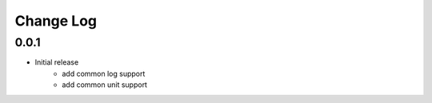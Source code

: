 Change Log
===========
0.0.1
-------
- Initial release
    - add common log support
    - add common unit support